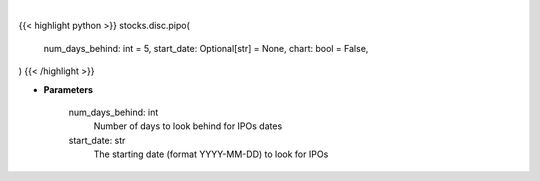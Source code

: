 .. role:: python(code)
    :language: python
    :class: highlight

|

.. raw:: html

    <h3>
    > Getting data
    </h3>

{{< highlight python >}}
stocks.disc.pipo(
    num_days_behind: int = 5,
    start_date: Optional[str] = None,
    chart: bool = False,
)
{{< /highlight >}}

.. raw:: html

    <p>
    Past IPOs dates. [Source: Finnhub]
    </p>

* **Parameters**

    num_days_behind: int
        Number of days to look behind for IPOs dates
    start_date: str
        The starting date (format YYYY-MM-DD) to look for IPOs
